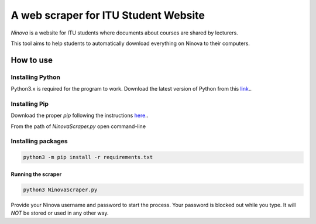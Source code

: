 A web scraper for ITU Student Website
========================================================

*Ninova* is a website for ITU students where documents about courses are shared by lecturers.

This tool aims to help students to automatically download everything on Ninova to their computers.

***************
How to use
***************
Installing Python
~~~~~~~~~~~~~~~~~~~~
Python3.x is required for the program to work.
Download the latest version of Python from this `link`_.. 

.. _link: https://www.python.org/downloads/
Installing Pip
~~~~~~~~~~~~~~~~
Download the proper *pip* following the instructions `here`_..

.. _here: https://pip.pypa.io/en/stable/installing/

From the path of *NinovaScraper.py* open command-line

Installing packages
~~~~~~~~~~~~~~~~~~~~~~


.. code-block:: batch

	python3 -m pip install -r requirements.txt

	
Running the scraper
*********************


.. code-block:: batch

	python3 NinovaScraper.py
	
Provide your Ninova username and password to start the process.
Your password is blocked out while you type. It will *NOT* be stored or used in any other way.


